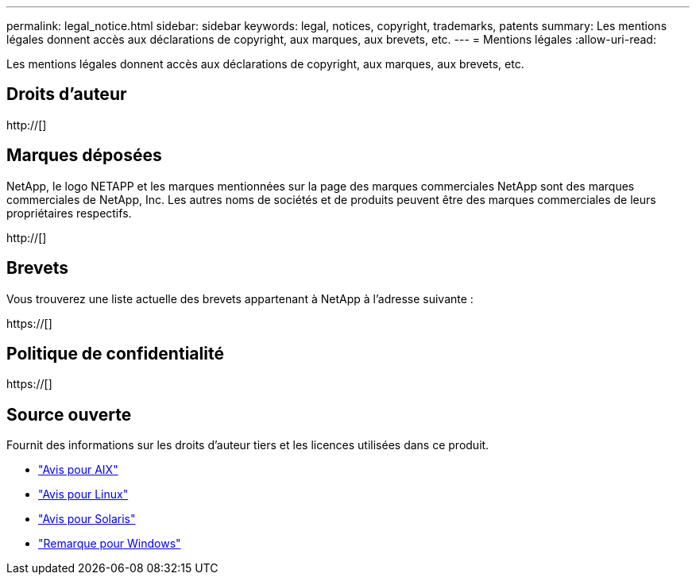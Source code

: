 ---
permalink: legal_notice.html 
sidebar: sidebar 
keywords: legal, notices, copyright, trademarks, patents 
summary: Les mentions légales donnent accès aux déclarations de copyright, aux marques, aux brevets, etc. 
---
= Mentions légales
:allow-uri-read: 


Les mentions légales donnent accès aux déclarations de copyright, aux marques, aux brevets, etc.



== Droits d'auteur

http://[]



== Marques déposées

NetApp, le logo NETAPP et les marques mentionnées sur la page des marques commerciales NetApp sont des marques commerciales de NetApp, Inc. Les autres noms de sociétés et de produits peuvent être des marques commerciales de leurs propriétaires respectifs.

http://[]



== Brevets

Vous trouverez une liste actuelle des brevets appartenant à NetApp à l'adresse suivante :

https://[]



== Politique de confidentialité

https://[]



== Source ouverte

Fournit des informations sur les droits d'auteur tiers et les licences utilisées dans ce produit.

* link:./media/Notices-AIX61-2023.pdf["Avis pour AIX"^]
* link:./media/Linux_Unified_Host_Utilities.pdf["Avis pour Linux"^]
* link:./media/Solaris_Host_Utilities-2017.09.12-01.25.35.pdf["Avis pour Solaris"^]
* link:./media/Windows_Unified_Host_Utilities_(WUHU)Notice.pdf["Remarque pour Windows"^]

